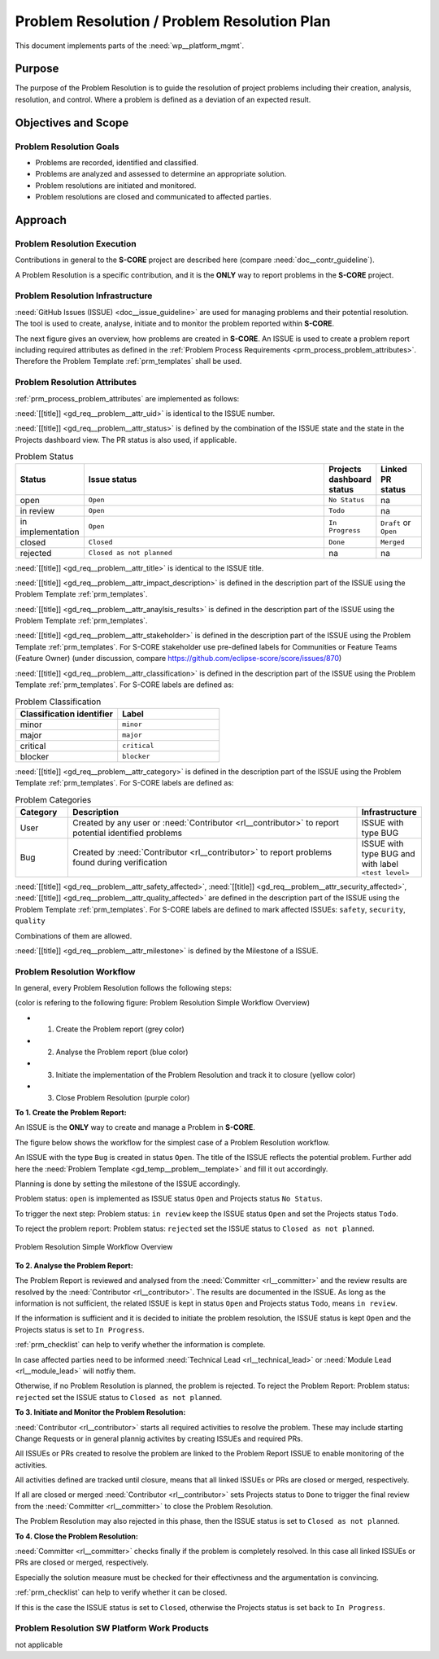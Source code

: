 ..
   # *******************************************************************************
   # Copyright (c) 2025 Contributors to the Eclipse Foundation
   #
   # See the NOTICE file(s) distributed with this work for additional
   # information regarding copyright ownership.
   #
   # This program and the accompanying materials are made available under the
   # terms of the Apache License Version 2.0 which is available at
   # https://www.apache.org/licenses/LICENSE-2.0
   #
   # SPDX-License-Identifier: Apache-2.0
   # *******************************************************************************

.. document:: Problem Resolution Plan
   :id: doc__platform_problem_resolution_plan
   :status: draft
   :safety: ASIL_B
   :tags: platform_management
   :realizes: wp__prm_plan

Problem Resolution / Problem Resolution Plan
--------------------------------------------

This document implements parts of the :need:`wp__platform_mgmt`.

Purpose
+++++++
The purpose of the Problem Resolution is to guide the resolution of project problems including
their creation, analysis, resolution, and control. Where a problem is defined as a deviation of an
expected result.


Objectives and Scope
++++++++++++++++++++

Problem Resolution Goals
^^^^^^^^^^^^^^^^^^^^^^^^

* Problems are recorded, identified and classified.
* Problems are analyzed and assessed to determine an appropriate solution.
* Problem resolutions are initiated and monitored.
* Problem resolutions are closed and communicated to affected parties.

Approach
++++++++

Problem Resolution Execution
^^^^^^^^^^^^^^^^^^^^^^^^^^^^

Contributions in general to the **S-CORE** project are described here
(compare :need:`doc__contr_guideline`).

A Problem Resolution is a specific contribution, and
it is the **ONLY** way to report problems in the **S-CORE** project.

Problem Resolution Infrastructure
^^^^^^^^^^^^^^^^^^^^^^^^^^^^^^^^^

:need:`GitHub Issues (ISSUE) <doc__issue_guideline>` are used for managing problems and their
potential resolution. The tool is used to create, analyse, initiate and to monitor the
problem reported within **S-CORE**.

The next figure gives an overview, how problems are created in **S-CORE**. An ISSUE is
used to create a problem report including required attributes as defined in the
:ref:`Problem Process Requirements <prm_process_problem_attributes>`.
Therefore the Problem Template :ref:`prm_templates` shall be used.

.. figure:: _assets/score_problem_resolution_overview.drawio.svg
  :width: 100%
  :align: center
  :alt: Problem Resolution Overview


Problem Resolution Attributes
^^^^^^^^^^^^^^^^^^^^^^^^^^^^^
:ref:`prm_process_problem_attributes` are implemented as follows:

:need:`[[title]] <gd_req__problem__attr_uid>` is identical to the ISSUE number.

:need:`[[title]] <gd_req__problem__attr_status>` is defined by the combination of the ISSUE state
and the state in the Projects dashboard view. The PR status is also used, if applicable.

.. list-table:: Problem Status
   :header-rows: 1
   :widths: 15,85,15,15

   * - Status
     - Issue status
     - Projects dashboard status
     - Linked PR status
   * - open
     - ``Open``
     - ``No Status``
     - na
   * - in review
     - ``Open``
     - ``Todo``
     - na
   * - in implementation
     - ``Open``
     - ``In Progress``
     - ``Draft`` or ``Open``
   * - closed
     - ``Closed``
     - ``Done``
     - ``Merged``
   * - rejected
     - ``Closed as not planned``
     - na
     - na

:need:`[[title]] <gd_req__problem__attr_title>` is identical to the ISSUE title.

:need:`[[title]] <gd_req__problem__attr_impact_description>` is defined in the description part of the
ISSUE using the Problem Template :ref:`prm_templates`.

:need:`[[title]] <gd_req__problem__attr_anaylsis_results>` is defined in the description part of the
ISSUE using the Problem Template :ref:`prm_templates`.

:need:`[[title]] <gd_req__problem__attr_stakeholder>` is defined in the description part of the
ISSUE using the Problem Template :ref:`prm_templates`. For S-CORE stakeholder use pre-defined labels
for Communities or Feature Teams (Feature Owner) (under discussion, compare
https://github.com/eclipse-score/score/issues/870)

:need:`[[title]] <gd_req__problem__attr_classification>` is defined in the description part of the
ISSUE using the Problem Template :ref:`prm_templates`. For S-CORE labels are defined as:

.. list-table:: Problem Classification
   :header-rows: 1
   :widths: 15,15

   * - Classification identifier
     - Label
   * - minor
     - ``minor``
   * - major
     - ``major``
   * - critical
     - ``critical``
   * - blocker
     - ``blocker``

:need:`[[title]] <gd_req__problem__attr_category>` is defined in the description part of the
ISSUE using the Problem Template :ref:`prm_templates`. For S-CORE labels are defined as:

.. list-table:: Problem Categories
   :header-rows: 1
   :widths: 15,85,15

   * - Category
     - Description
     - Infrastructure
   * - User
     - Created by any user or :need:`Contributor <rl__contributor>` to report potential identified problems
     - ISSUE with type BUG
   * - Bug
     - Created by :need:`Contributor <rl__contributor>` to report problems found during verification
     - ISSUE with type BUG and with label ``<test level>``


:need:`[[title]] <gd_req__problem__attr_safety_affected>`,
:need:`[[title]] <gd_req__problem__attr_security_affected>`,
:need:`[[title]] <gd_req__problem__attr_quality_affected>` are defined in the description part of the
ISSUE using the Problem Template :ref:`prm_templates`. For S-CORE labels are defined to mark affected
ISSUEs:
``safety``, ``security``, ``quality``

Combinations of them are allowed.


:need:`[[title]] <gd_req__problem__attr_milestone>` is defined by the Milestone of a ISSUE.


Problem Resolution Workflow
^^^^^^^^^^^^^^^^^^^^^^^^^^^

In general, every Problem Resolution follows the following steps:

(color is refering to the following figure: Problem Resolution Simple Workflow Overview)

* 1. Create the Problem report (grey color)
* 2. Analyse the Problem report (blue color)
* 3. Initiate the implementation of the Problem Resolution and track it to closure (yellow color)
* 3. Close Problem Resolution (purple color)


**To 1. Create the Problem Report:**

An ISSUE is the **ONLY** way to create and manage a Problem in **S-CORE**.

The figure below shows the workflow for the simplest case of a Problem Resolution workflow.

An ISSUE with the type ``Bug`` is created in status ``Open``.
The title of the ISSUE reflects the potential problem. Further add here the
:need:`Problem Template <gd_temp__problem__template>` and fill it out accordingly.

Planning is done by setting the milestone of the ISSUE accordingly.

Problem status: ``open`` is implemented as
ISSUE status ``Open`` and Projects status ``No Status``.

To trigger the next step: Problem status: ``in review``
keep the ISSUE status ``Open`` and set the Projects status ``Todo``.

To reject the problem report: Problem status: ``rejected``
set the ISSUE status to ``Closed as not planned``.

.. figure:: _assets/score_problem_resolution_workflow_simple.drawio.svg
  :width: 100%
  :align: center
  :alt: Problem Resolution Simple Workflow Overview

  Problem Resolution Simple Workflow Overview


**To 2. Analyse the Problem Report:**

The Problem Report is reviewed and analysed from the :need:`Committer <rl__committer>` and the
review results are resolved by the :need:`Contributor <rl__contributor>`. The results
are documented in the ISSUE. As long as the information is not sufficient, the related ISSUE is kept in
status ``Open`` and Projects status ``Todo``, means ``in review``.

If the information is sufficient and it is decided to initiate the problem resolution, the
ISSUE status is kept ``Open`` and the Projects status is set to ``In Progress``.

:ref:`prm_checklist` can help to verify whether the information is complete.

In case affected parties need to be informed :need:`Technical Lead <rl__technical_lead>` or
:need:`Module Lead <rl__module_lead>` will notfiy them.

Otherwise, if no Problem Resolution is planned, the problem is rejected.
To reject the Problem Report: Problem status: ``rejected``
set the ISSUE status to ``Closed as not planned``.


**To 3. Initiate and Monitor the Problem Resolution:**

:need:`Contributor <rl__contributor>` starts all required activities to resolve the problem.
These may include starting Change Requests or in general plannig activites by creating ISSUEs and
required PRs.

All ISSUEs or PRs created to resolve the problem are linked to the Problem Report ISSUE to enable
monitoring of the activities.

All activities defined are tracked until closure, means that all linked ISSUEs or PRs are closed or
merged, respectively.

If all are closed or merged :need:`Contributor <rl__contributor>` sets Projects status to ``Done``
to trigger the final review from the :need:`Committer <rl__committer>` to close the Problem
Resolution.

The Problem Resolution may also rejected in this phase, then the ISSUE status is set to
``Closed as not planned``.

**To 4. Close the Problem Resolution:**

:need:`Committer <rl__committer>` checks finally if the problem is completely resolved. In this
case all linked ISSUEs or PRs are closed or merged, respectively.

Especially the solution measure must be checked for their effectivness and the argumentation
is convincing.

:ref:`prm_checklist` can help to verify whether it can be closed.

If this is the case the ISSUE status is set to ``Closed``, otherwise the Projects status is set
back to ``In Progress``.


Problem Resolution SW Platform Work Products
^^^^^^^^^^^^^^^^^^^^^^^^^^^^^^^^^^^^^^^^^^^^

not applicable
